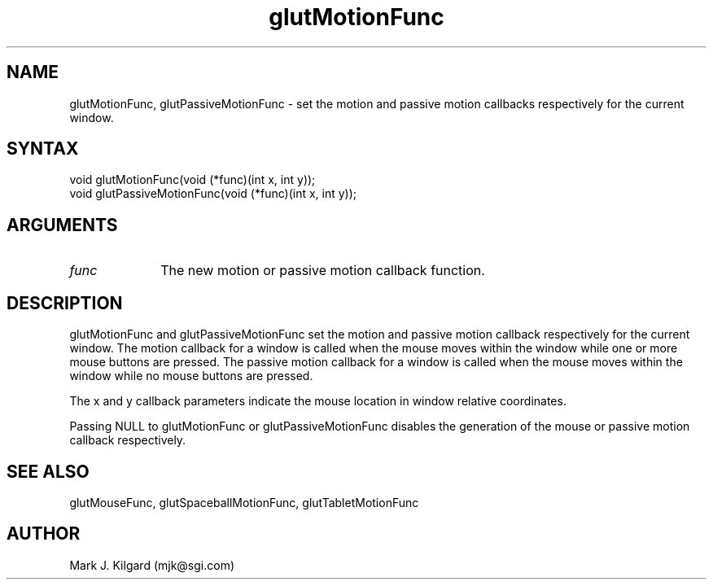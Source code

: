 .\"
.\" Copyright (c) Mark J. Kilgard, 1996.
.\"
.TH glutMotionFunc 3GLUT "3.4" "GLUT" "GLUT"
.SH NAME
glutMotionFunc, glutPassiveMotionFunc - set the motion and
passive motion callbacks respectively for the current window. 
.SH SYNTAX
.nf
.LP
void glutMotionFunc(void (*func)(int x, int y));
void glutPassiveMotionFunc(void (*func)(int x, int y));
.fi
.SH ARGUMENTS
.IP \fIfunc\fP 1i
The new motion or passive motion callback function. 
.SH DESCRIPTION
glutMotionFunc and glutPassiveMotionFunc set the motion and
passive motion callback respectively for the current window. The motion
callback for a window is called when the mouse moves within the window
while one or more mouse buttons are pressed. The passive motion callback
for a window is called when the mouse moves within the window while
no mouse buttons are pressed. 

The x and y callback parameters indicate the mouse location in window
relative coordinates. 

Passing NULL to glutMotionFunc or glutPassiveMotionFunc
disables the generation of the mouse or passive motion callback
respectively. 
.SH SEE ALSO
glutMouseFunc, glutSpaceballMotionFunc, glutTabletMotionFunc
.SH AUTHOR
Mark J. Kilgard (mjk@sgi.com)
